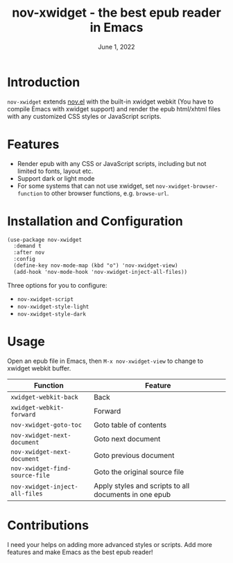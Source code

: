 #+TITLE:   nov-xwidget - the best epub reader in Emacs
#+DATE:    June 1, 2022
#+SINCE:   <replace with next tagged release version>
#+STARTUP: inlineimages nofold

* Introduction
=nov-xwidget= extends [[https://depp.brause.cc/nov.el/][nov.el]] with the built-in xwidget webkit (You have to compile Emacs with
xwidget support) and render the epub html/xhtml files with any customized CSS styles or
JavaScript scripts.

* Features
- Render epub with any CSS or JavaScript scripts, including but not limited to fonts, layout
  etc.
- Support dark or light mode
- For some systems that can not use xwidget, set =nov-xwidget-browser-function= to other browser
  functions, e.g. =browse-url=.

* Installation and Configuration
#+begin_src org
(use-package nov-xwidget
  :demand t
  :after nov
  :config
  (define-key nov-mode-map (kbd "o") 'nov-xwidget-view)
  (add-hook 'nov-mode-hook 'nov-xwidget-inject-all-files))
#+end_src

Three options for you to configure:
- =nov-xwidget-script=
- =nov-xwidget-style-light=
- =nov-xwidget-style-dark=


* Usage
Open an epub file in Emacs, then =M-x nov-xwidget-view= to change to xwidget webkit buffer.

| Function                     | Feature                                               |
|------------------------------+-------------------------------------------------------|
| =xwidget-webkit-back=          | Back                                                  |
| =xwidget-webkit-forward=       | Forward                                               |
| =nov-xwidget-goto-toc=         | Goto table of contents                                |
| =nov-xwidget-next-document=    | Goto next document                                    |
| =nov-xwidget-next-document=    | Goto previous document                                |
| =nov-xwidget-find-source-file= | Goto the original source file                         |
| =nov-xwidget-inject-all-files= | Apply styles and scripts to all documents in one epub |

* Contributions
I need your helps on adding more advanced styles or scripts. Add more features and make Emacs
as the best epub reader!
